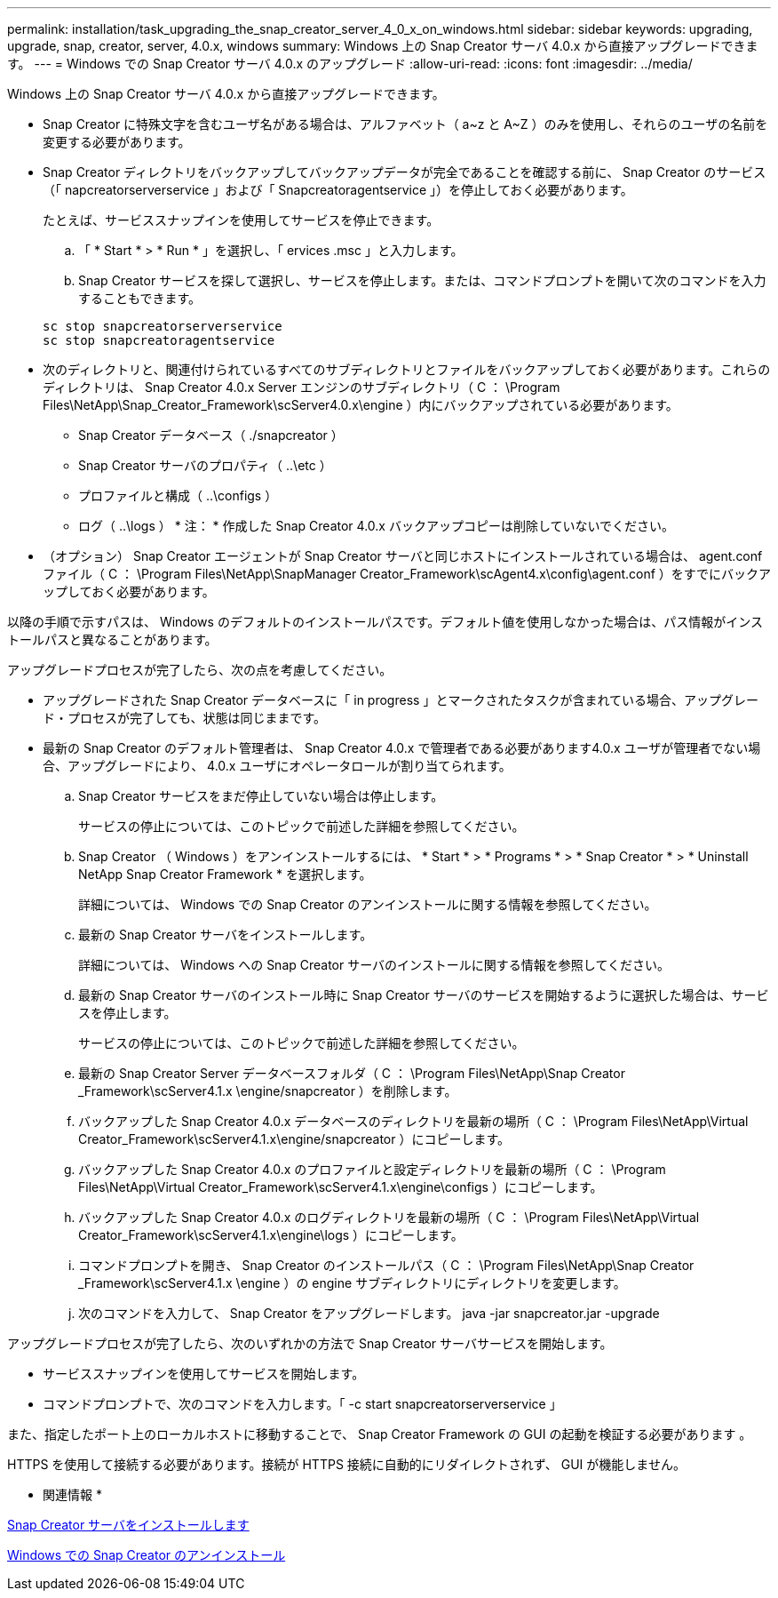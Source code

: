 ---
permalink: installation/task_upgrading_the_snap_creator_server_4_0_x_on_windows.html 
sidebar: sidebar 
keywords: upgrading, upgrade, snap, creator, server, 4.0.x, windows 
summary: Windows 上の Snap Creator サーバ 4.0.x から直接アップグレードできます。 
---
= Windows での Snap Creator サーバ 4.0.x のアップグレード
:allow-uri-read: 
:icons: font
:imagesdir: ../media/


[role="lead"]
Windows 上の Snap Creator サーバ 4.0.x から直接アップグレードできます。

* Snap Creator に特殊文字を含むユーザ名がある場合は、アルファベット（ a~z と A~Z ）のみを使用し、それらのユーザの名前を変更する必要があります。
* Snap Creator ディレクトリをバックアップしてバックアップデータが完全であることを確認する前に、 Snap Creator のサービス（「 napcreatorserverservice 」および「 Snapcreatoragentservice 」）を停止しておく必要があります。
+
たとえば、サービススナップインを使用してサービスを停止できます。

+
.. 「 * Start * > * Run * 」を選択し、「 ervices .msc 」と入力します。
.. Snap Creator サービスを探して選択し、サービスを停止します。または、コマンドプロンプトを開いて次のコマンドを入力することもできます。


+
[listing]
----
sc stop snapcreatorserverservice
sc stop snapcreatoragentservice
----
* 次のディレクトリと、関連付けられているすべてのサブディレクトリとファイルをバックアップしておく必要があります。これらのディレクトリは、 Snap Creator 4.0.x Server エンジンのサブディレクトリ（ C ： \Program Files\NetApp\Snap_Creator_Framework\scServer4.0.x\engine ）内にバックアップされている必要があります。
+
** Snap Creator データベース（ ./snapcreator ）
** Snap Creator サーバのプロパティ（ ..\etc ）
** プロファイルと構成（ ..\configs ）
** ログ（ ..\logs ） * 注： * 作成した Snap Creator 4.0.x バックアップコピーは削除していないでください。


* （オプション） Snap Creator エージェントが Snap Creator サーバと同じホストにインストールされている場合は、 agent.conf ファイル（ C ： \Program Files\NetApp\SnapManager Creator_Framework\scAgent4.x\config\agent.conf ）をすでにバックアップしておく必要があります。


以降の手順で示すパスは、 Windows のデフォルトのインストールパスです。デフォルト値を使用しなかった場合は、パス情報がインストールパスと異なることがあります。

アップグレードプロセスが完了したら、次の点を考慮してください。

* アップグレードされた Snap Creator データベースに「 in progress 」とマークされたタスクが含まれている場合、アップグレード・プロセスが完了しても、状態は同じままです。
* 最新の Snap Creator のデフォルト管理者は、 Snap Creator 4.0.x で管理者である必要があります4.0.x ユーザが管理者でない場合、アップグレードにより、 4.0.x ユーザにオペレータロールが割り当てられます。
+
.. Snap Creator サービスをまだ停止していない場合は停止します。
+
サービスの停止については、このトピックで前述した詳細を参照してください。

.. Snap Creator （ Windows ）をアンインストールするには、 * Start * > * Programs * > * Snap Creator * > * Uninstall NetApp Snap Creator Framework * を選択します。
+
詳細については、 Windows での Snap Creator のアンインストールに関する情報を参照してください。

.. 最新の Snap Creator サーバをインストールします。
+
詳細については、 Windows への Snap Creator サーバのインストールに関する情報を参照してください。

.. 最新の Snap Creator サーバのインストール時に Snap Creator サーバのサービスを開始するように選択した場合は、サービスを停止します。
+
サービスの停止については、このトピックで前述した詳細を参照してください。

.. 最新の Snap Creator Server データベースフォルダ（ C ： \Program Files\NetApp\Snap Creator _Framework\scServer4.1.x \engine/snapcreator ）を削除します。
.. バックアップした Snap Creator 4.0.x データベースのディレクトリを最新の場所（ C ： \Program Files\NetApp\Virtual Creator_Framework\scServer4.1.x\engine/snapcreator ）にコピーします。
.. バックアップした Snap Creator 4.0.x のプロファイルと設定ディレクトリを最新の場所（ C ： \Program Files\NetApp\Virtual Creator_Framework\scServer4.1.x\engine\configs ）にコピーします。
.. バックアップした Snap Creator 4.0.x のログディレクトリを最新の場所（ C ： \Program Files\NetApp\Virtual Creator_Framework\scServer4.1.x\engine\logs ）にコピーします。
.. コマンドプロンプトを開き、 Snap Creator のインストールパス（ C ： \Program Files\NetApp\Snap Creator _Framework\scServer4.1.x \engine ）の engine サブディレクトリにディレクトリを変更します。
.. 次のコマンドを入力して、 Snap Creator をアップグレードします。 java -jar snapcreator.jar -upgrade




アップグレードプロセスが完了したら、次のいずれかの方法で Snap Creator サーバサービスを開始します。

* サービススナップインを使用してサービスを開始します。
* コマンドプロンプトで、次のコマンドを入力します。「 -c start snapcreatorserverservice 」


また、指定したポート上のローカルホストに移動することで、 Snap Creator Framework の GUI の起動を検証する必要があります 。

HTTPS を使用して接続する必要があります。接続が HTTPS 接続に自動的にリダイレクトされず、 GUI が機能しません。

* 関連情報 *

xref:concept_installing_the_snap_creator_server.adoc[Snap Creator サーバをインストールします]

xref:task_uninstalling_snap_creator_on_windows.adoc[Windows での Snap Creator のアンインストール]
